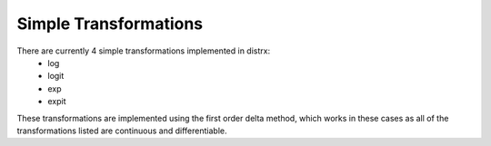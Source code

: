 Simple Transformations
=====

There are currently 4 simple transformations implemented in distrx:
    * log
    * logit
    * exp
    * expit

These transformations are implemented using the first order delta method, which works in these
cases as all of the transformations listed are continuous and differentiable.